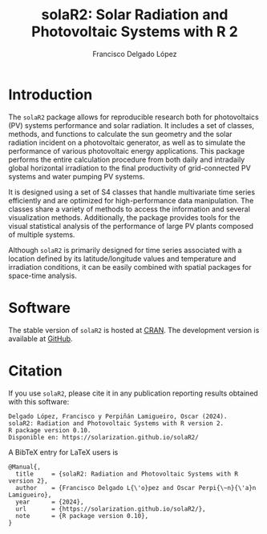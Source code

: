 #+TITLE: solaR2: Solar Radiation and Photovoltaic Systems with R 2
#+DESCRIPTION: solaR2
#+AUTHOR: Francisco Delgado López
#+HTML_HEAD:    <link rel="stylesheet" type="text/css" href="styles.css" />
#+OPTIONS:   num:nil toc:nil ^:nil

* Introduction

The =solaR2= package allows for reproducible research both for photovoltaics (PV) systems performance and solar radiation. It includes a set of classes, methods, and functions to calculate the sun geometry and the solar radiation incident on a photovoltaic generator, as well as to simulate the performance of various photovoltaic energy applications. This package performs the entire calculation procedure from both daily and intradaily global horizontal irradiation to the final productivity of grid-connected PV systems and water pumping PV systems.

It is designed using a set of S4 classes that handle multivariate time series efficiently and are optimized for high-performance data manipulation. The classes share a variety of methods to access the information and several visualization methods. Additionally, the package provides tools for the visual statistical analysis of the performance of large PV plants composed of multiple systems.

Although =solaR2= is primarily designed for time series associated with a location defined by its latitude/longitude values and temperature and irradiation conditions, it can be easily combined with spatial packages for space-time analysis.

* Software

The stable version of =solaR2= is hosted at [[https://cran.r-project.org/package=solaR2][CRAN]]. 
The development version is available at [[https://github.com/solarization/solaR2][GitHub]].

* Citation 

If you use =solaR2=, please cite it in any publication reporting
results obtained with this software:

#+begin_src verbatim
Delgado López, Francisco y Perpiñán Lamigueiro, Oscar (2024).
solaR2: Radiation and Photovoltaic Systems with R version 2.
R package version 0.10.
Disponible en: https://solarization.github.io/solaR2/
#+end_src

A BibTeX entry for LaTeX users is
#+begin_src verbatim
@Manual{,
  title     = {solaR2: Radiation and Photovoltaic Systems with R version 2},
  author    = {Francisco Delgado L{\'o}pez and Oscar Perpi{\~n}{\'a}n Lamigueiro},
  year      = {2024},
  url       = {https://solarization.github.io/solaR2/},
  note      = {R package version 0.10},
}
#+end_src

